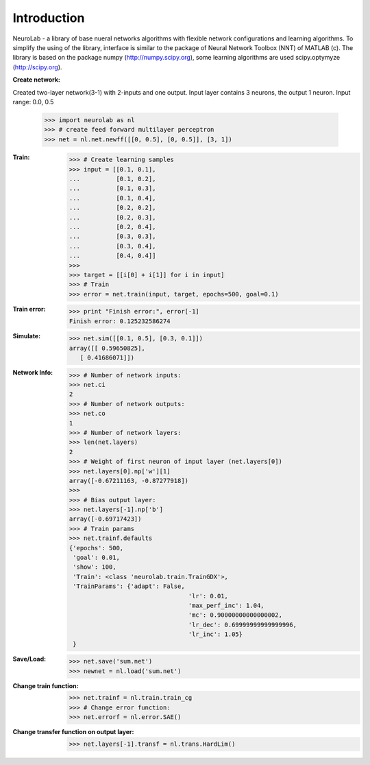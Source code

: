 ﻿************
Introduction
************

NeuroLab - a library of base nueral networks algorithms with flexible network configurations and learning algorithms.
To simplify the using of the library, interface is similar to the package of Neural Network Toolbox (NNT) of MATLAB (c).
The library is based on the package numpy (http://numpy.scipy.org), some learning algorithms are used scipy.optymyze (http://scipy.org).

:Create network:
Created two-layer network(3-1) with 2-inputs and one output.
Input layer contains 3 neurons, the output 1 neuron.
Input range: 0.0, 0.5
	>>> import neurolab as nl
	>>> # create feed forward multilayer perceptron
	>>> net = nl.net.newff([[0, 0.5], [0, 0.5]], [3, 1])


:Train:
	>>> # Create learning samples
	>>> input = [[0.1, 0.1], 
	...          [0.1, 0.2], 
	...          [0.1, 0.3], 
	...          [0.1, 0.4], 
	...          [0.2, 0.2], 
	...          [0.2, 0.3], 
	...          [0.2, 0.4], 
	...          [0.3, 0.3], 
	...          [0.3, 0.4], 
	...          [0.4, 0.4]]
	>>> 
	>>> target = [[i[0] + i[1]] for i in input]
	>>> # Train
	>>> error = net.train(input, target, epochs=500, goal=0.1)

:Train error:
	>>> print "Finish error:", error[-1]
	Finish error: 0.125232586274

:Simulate:
	>>> net.sim([[0.1, 0.5], [0.3, 0.1]])
	array([[ 0.59650825],
           [ 0.41686071]])

:Network Info:
	>>> # Number of network inputs:
	>>> net.ci
	2
	>>> # Number of network outputs:
	>>> net.co
	1
	>>> # Number of network layers:
	>>> len(net.layers)
	2
	>>> # Weight of first neuron of input layer (net.layers[0])
	>>> net.layers[0].np['w'][1]
	array([-0.67211163, -0.87277918])
	>>> 
	>>> # Bias output layer:
	>>> net.layers[-1].np['b']
	array([-0.69717423])
	>>> # Train params
	>>> net.trainf.defaults
	{'epochs': 500, 
	 'goal': 0.01, 
	 'show': 100,
	 'Train': <class 'neurolab.train.TrainGDX'>, 
	 'TrainParams': {'adapt': False, 
					 'lr': 0.01, 
					 'max_perf_inc': 1.04, 
					 'mc': 0.90000000000000002, 
					 'lr_dec': 0.69999999999999996, 
					 'lr_inc': 1.05}
	 }

:Save/Load:
	>>> net.save('sum.net')
	>>> newnet = nl.load('sum.net')

:Change train function:
	>>> net.trainf = nl.train.train_cg
	>>> # Change error function:
	>>> net.errorf = nl.error.SAE()

:Change transfer function on output layer:
	>>> net.layers[-1].transf = nl.trans.HardLim()
